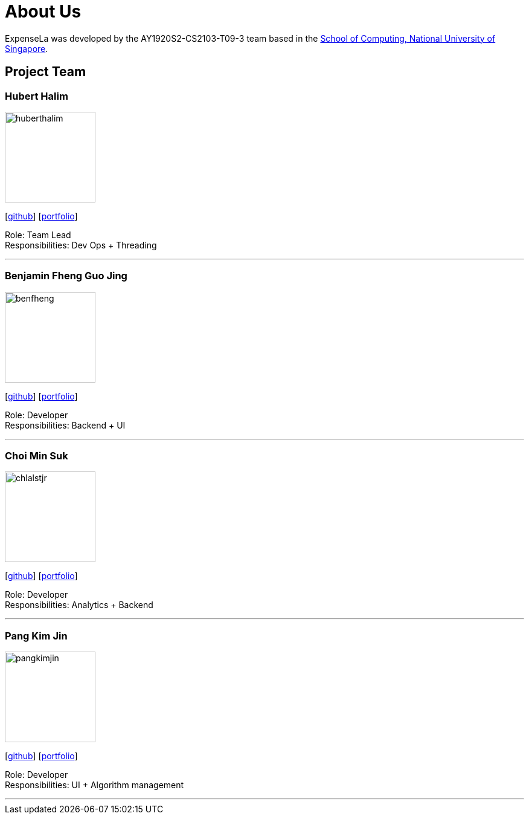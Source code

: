 = About Us
:site-section: AboutUs
:relfileprefix: team/
:imagesDir: images
:stylesDir: stylesheets

ExpenseLa was developed by the AY1920S2-CS2103-T09-3 team
 based in the http://www.comp.nus.edu.sg[School of Computing, National University of Singapore].

== Project Team

=== Hubert Halim
image::huberthalim.png[width="150", align="left"]
{empty}[https://github.com/HubertHalim[github]] [<<huberthalim#, portfolio>>]

Role: Team Lead +
Responsibilities: Dev Ops + Threading

'''

=== Benjamin Fheng Guo Jing
image::benfheng.png[width="150", align="left"]
{empty}[http://github.com/BenFheng[github]] [<<benfheng#, portfolio>>]

Role: Developer +
Responsibilities: Backend + UI

'''

=== Choi Min Suk
image::chlalstjr.png[width="150", align="left"]
{empty}[http://github.com/chlalstjr[github]] [<<chlalstjr#, portfolio>>]

Role: Developer +
Responsibilities: Analytics + Backend

'''

=== Pang Kim Jin
image::pangkimjin.png[width="150", align="left"]
{empty}[http://github.com/PangKimJin[github]] [<<kimjin#, portfolio>>]

Role: Developer +
Responsibilities: UI + Algorithm management

'''

